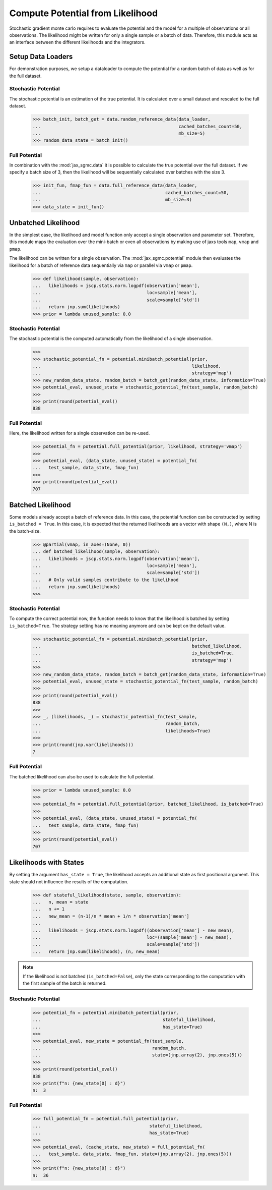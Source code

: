 .. _likelihood_to_potential:
Compute Potential from Likelihood
==================================

Stochastic gradient monte carlo requires to evaluate the potential and the model
for a multiple of observations or all observations. The likelihood might be
written for only a single sample or a batch of data. Therefore, this module acts
as an interface between the different likelihoods and the integrators.

.. doctest::

  >>> from functools import partial
  >>> import jax.numpy as jnp
  >>> import jax.scipy as jscp
  >>> from jax import random, vmap
  >>> from jax_sgmc import data, potential
  >>> from jax_sgmc.data.numpy_loader import NumpyDataLoader

  >>> mean = random.normal(random.PRNGKey(0), shape=(100, 5))
  >>> data_loader = NumpyDataLoader(mean=mean)
  >>>
  >>> test_sample = {'mean': jnp.zeros(5), 'std': jnp.ones(1)}


Setup Data Loaders
-------------------

For demonstration purposes, we setup a dataloader to compute the potential for
a random batch of data as well as for the full dataset.

Stochastic Potential
_____________________

The stochastic potential is an estimation of the true potential. It is
calculated over a small dataset and rescaled to the full dataset.

  >>> batch_init, batch_get = data.random_reference_data(data_loader,
  ...                                                    cached_batches_count=50,
  ...                                                    mb_size=5)
  >>> random_data_state = batch_init()


Full Potential
_______________

In combination with the :mod:`jax_sgmc.data` it is possible to calculate the
true potential over the full dataset.
If we specify a batch size of 3, then the likelihood will be sequentially
calculated over batches with the size 3.


  >>> init_fun, fmap_fun = data.full_reference_data(data_loader,
  ...                                               cached_batches_count=50,
  ...                                               mb_size=3)
  >>> data_state = init_fun()


Unbatched Likelihood
----------------------

In the simplest case, the likelihood and model function only accept a single
observation and parameter set.
Therefore, this module maps the evaluation over the mini-batch or even all
observations by making use of jaxs tools ``map``, ``vmap`` and ``pmap``.

The likelihood can be written for a single observation. The
:mod:`jax_sgmc.potential` module then evaluates the likelihood for a batch of
reference data sequentially via ``map`` or parallel via ``vmap`` or ``pmap``.

  >>> def likelihood(sample, observation):
  ...   likelihoods = jscp.stats.norm.logpdf(observation['mean'],
  ...                                        loc=sample['mean'],
  ...                                        scale=sample['std'])
  ...   return jnp.sum(likelihoods)
  >>> prior = lambda unused_sample: 0.0


Stochastic Potential
______________________

The stochastic potential is the computed automatically from the likelihood of a
single observation.

  >>>
  >>> stochastic_potential_fn = potential.minibatch_potential(prior,
  ...                                                         likelihood,
  ...                                                         strategy='map')
  >>> new_random_data_state, random_batch = batch_get(random_data_state, information=True)
  >>> potential_eval, unused_state = stochastic_potential_fn(test_sample, random_batch)
  >>>
  >>> print(round(potential_eval))
  838

Full Potential
_______________

Here, the likelihood written for a single observation can be re-used.

  >>> potential_fn = potential.full_potential(prior, likelihood, strategy='vmap')
  >>>
  >>> potential_eval, (data_state, unused_state) = potential_fn(
  ...   test_sample, data_state, fmap_fun)
  >>>
  >>> print(round(potential_eval))
  707



Batched Likelihood
------------------

Some models already accept a batch of reference data. In this case, the
potential function can be constructed by setting ``is_batched = True``. In this
case, it is expected that the returned likelihoods are a vector with shape
``(N,)``, where N is the batch-size.


  >>> @partial(vmap, in_axes=(None, 0))
  ... def batched_likelihood(sample, observation):
  ...   likelihoods = jscp.stats.norm.logpdf(observation['mean'],
  ...                                        loc=sample['mean'],
  ...                                        scale=sample['std'])
  ...   # Only valid samples contribute to the likelihood
  ...   return jnp.sum(likelihoods)
  >>>


Stochastic Potential
_____________________

To compute the correct potential now, the function needs to know that the
likelihood is batched by setting ``is_batched=True``. The strategy setting
has no meaning anymore and can be kept on the default value.

  >>> stochastic_potential_fn = potential.minibatch_potential(prior,
  ...                                                         batched_likelihood,
  ...                                                         is_batched=True,
  ...                                                         strategy='map')
  >>>
  >>> new_random_data_state, random_batch = batch_get(random_data_state, information=True)
  >>> potential_eval, unused_state = stochastic_potential_fn(test_sample, random_batch)
  >>>
  >>> print(round(potential_eval))
  838
  >>>
  >>> _, (likelihoods, _) = stochastic_potential_fn(test_sample,
  ...                                               random_batch,
  ...                                               likelihoods=True)
  >>>
  >>> print(round(jnp.var(likelihoods)))
  7

Full Potential
__________________

The batched likelihood can also be used to calculate the full potential.

  >>> prior = lambda unused_sample: 0.0
  >>>
  >>> potential_fn = potential.full_potential(prior, batched_likelihood, is_batched=True)
  >>>
  >>> potential_eval, (data_state, unused_state) = potential_fn(
  ...   test_sample, data_state, fmap_fun)
  >>>
  >>> print(round(potential_eval))
  707

Likelihoods with States
------------------------

By setting the argument ``has_state = True``, the likelihood accepts an
additional state as first positional argument. This state should not influence
the results of the computation.

  >>> def stateful_likelihood(state, sample, observation):
  ...   n, mean = state
  ...   n += 1
  ...   new_mean = (n-1)/n * mean + 1/n * observation['mean']
  ...
  ...   likelihoods = jscp.stats.norm.logpdf((observation['mean'] - new_mean),
  ...                                        loc=(sample['mean'] - new_mean),
  ...                                        scale=sample['std'])
  ...   return jnp.sum(likelihoods), (n, new_mean)

.. note::
  If the likelihood is not batched (``is_batched=False``), only the state
  corresponding to the computation with the first sample of the batch is
  returned.

Stochastic Potential
____________________

  >>> potential_fn = potential.minibatch_potential(prior,
  ...                                              stateful_likelihood,
  ...                                              has_state=True)
  >>>
  >>> potential_eval, new_state = potential_fn(test_sample,
  ...                                          random_batch,
  ...                                          state=(jnp.array(2), jnp.ones(5)))
  >>>
  >>> print(round(potential_eval))
  838
  >>> print(f"n: {new_state[0] : d}")
  n:  3

Full Potential
_______________


  >>> full_potential_fn = potential.full_potential(prior,
  ...                                         stateful_likelihood,
  ...                                         has_state=True)
  >>>
  >>> potential_eval, (cache_state, new_state) = full_potential_fn(
  ...   test_sample, data_state, fmap_fun, state=(jnp.array(2), jnp.ones(5)))
  >>>
  >>> print(f"n: {new_state[0] : d}")
  n:  36
